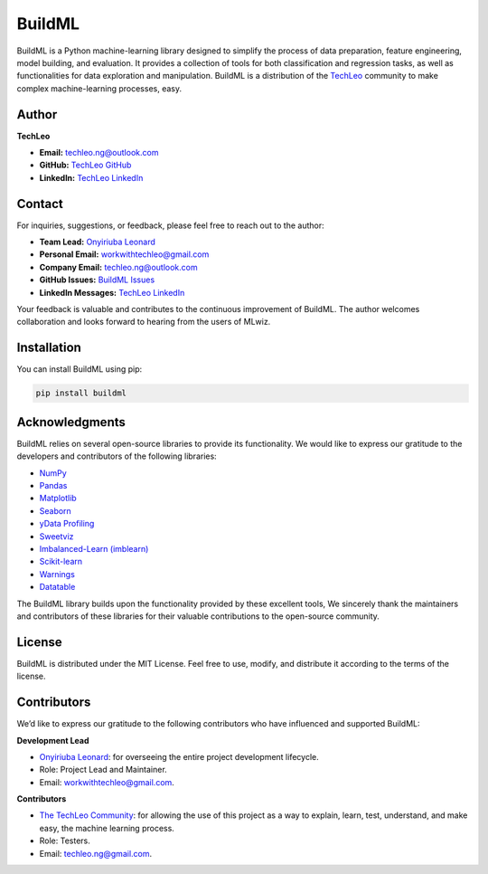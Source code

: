 BuildML
=======

BuildML is a Python machine-learning library designed to simplify the
process of data preparation, feature engineering, model building, and
evaluation. It provides a collection of tools for both classification
and regression tasks, as well as functionalities for data exploration
and manipulation. BuildML is a distribution of the
`TechLeo <https://www.linkedin.com/company/techleo/>`__ community to
make complex machine-learning processes, easy.


Author
------

**TechLeo**

-  **Email:** techleo.ng@outlook.com
-  **GitHub:** `TechLeo GitHub <https://github.com/TechLeoo>`__
-  **LinkedIn:** `TechLeo
   LinkedIn <https://www.linkedin.com/company/techleo/>`__


Contact
-------

For inquiries, suggestions, or feedback, please feel free to reach out
to the author:

-  **Team Lead:** `Onyiriuba
   Leonard <https://www.linkedin.com/in/chukwubuikem-leonard-onyiriuba/>`__
-  **Personal Email:** workwithtechleo@gmail.com
-  **Company Email:** techleo.ng@outlook.com
-  **GitHub Issues:** `BuildML
   Issues <https://github.com/TechLeo-Libraries/BuildML/issues>`__
-  **LinkedIn Messages:** `TechLeo
   LinkedIn <https://www.linkedin.com/company/techleo/>`__

Your feedback is valuable and contributes to the continuous improvement
of BuildML. The author welcomes collaboration and looks forward to
hearing from the users of MLwiz.


Installation
------------

You can install BuildML using pip:

.. code:: bash

   pip install buildml


Acknowledgments
---------------

BuildML relies on several open-source libraries to provide its
functionality. We would like to express our gratitude to the developers
and contributors of the following libraries:

-  `NumPy <https://numpy.org/>`__
-  `Pandas <https://pandas.pydata.org/>`__
-  `Matplotlib <https://matplotlib.org/>`__
-  `Seaborn <https://seaborn.pydata.org/>`__
-  `yData Profiling <https://github.com/ydataai/ydata-profiling>`__
-  `Sweetviz <https://github.com/fbdesignpro/sweetviz>`__
-  `Imbalanced-Learn (imblearn) <https://imbalanced-learn.org/>`__
-  `Scikit-learn <https://scikit-learn.org/>`__
-  `Warnings <https://docs.python.org/3/library/warnings.html>`__
-  `Datatable <https://datatable.readthedocs.io/en/latest/>`__

The BuildML library builds upon the functionality provided by these
excellent tools, We sincerely thank the maintainers and contributors of
these libraries for their valuable contributions to the open-source
community.

License
-------

BuildML is distributed under the MIT License. Feel free to use, modify,
and distribute it according to the terms of the license.


Contributors
------------

We’d like to express our gratitude to the following contributors who
have influenced and supported BuildML:

**Development Lead**

-  `Onyiriuba
   Leonard <https://www.linkedin.com/in/chukwubuikem-leonard-onyiriuba/>`__:
   for overseeing the entire project development lifecycle.

-  Role: Project Lead and Maintainer.

-  Email: workwithtechleo@gmail.com.


**Contributors**

-  `The TechLeo
   Community <https://www.linkedin.com/company/techleo/>`__: for
   allowing the use of this project as a way to explain, learn, test,
   understand, and make easy, the machine learning process.

-  Role: Testers.

-  Email: techleo.ng@gmail.com.